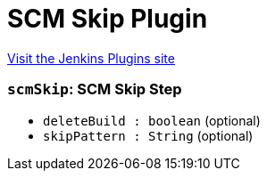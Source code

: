 = SCM Skip Plugin
:page-layout: pipelinesteps

:notitle:
:description:
:author:
:email: jenkinsci-users@googlegroups.com
:sectanchors:
:toc: left
:compat-mode!:


++++
<a href="https://plugins.jenkins.io/scmskip">Visit the Jenkins Plugins site</a>
++++


=== `scmSkip`: SCM Skip Step
++++
<ul><li><code>deleteBuild : boolean</code> (optional)
</li>
<li><code>skipPattern : String</code> (optional)
</li>
</ul>


++++
